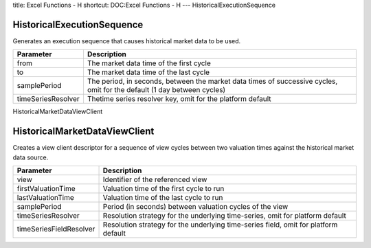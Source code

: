 title: Excel Functions - H
shortcut: DOC:Excel Functions - H
---
HistoricalExecutionSequence

...........................
HistoricalExecutionSequence
...........................


Generates an execution sequence that causes historical market data to be used.



+--------------------+-------------------------------------------------------------------------------------------------------------------------+
| Parameter          | Description                                                                                                             |
+====================+=========================================================================================================================+
| from               | The market data time of the first cycle                                                                                 |
+--------------------+-------------------------------------------------------------------------------------------------------------------------+
| to                 | The market data time of the last cycle                                                                                  |
+--------------------+-------------------------------------------------------------------------------------------------------------------------+
| samplePeriod       | The period, in seconds, between the market data times of successive cycles, omit for the default (1 day between cycles) |
+--------------------+-------------------------------------------------------------------------------------------------------------------------+
| timeSeriesResolver | Thetime series resolver key, omit for the platform default                                                              |
+--------------------+-------------------------------------------------------------------------------------------------------------------------+



HistoricalMarketDataViewClient

..............................
HistoricalMarketDataViewClient
..............................


Creates a view client descriptor for a sequence of view cycles between two valuation times against the historical market data source.



+-------------------------+-------------------------------------------------------------------------------------+
| Parameter               | Description                                                                         |
+=========================+=====================================================================================+
| view                    | Identifier of the referenced view                                                   |
+-------------------------+-------------------------------------------------------------------------------------+
| firstValuationTime      | Valuation time of the first cycle to run                                            |
+-------------------------+-------------------------------------------------------------------------------------+
| lastValuationTime       | Valuation time of the last cycle to run                                             |
+-------------------------+-------------------------------------------------------------------------------------+
| samplePeriod            | Period (in seconds) between valuation cycles of the view                            |
+-------------------------+-------------------------------------------------------------------------------------+
| timeSeriesResolver      | Resolution strategy for the underlying time-series, omit for platform default       |
+-------------------------+-------------------------------------------------------------------------------------+
| timeSeriesFieldResolver | Resolution strategy for the underlying time-series field, omit for platform default |
+-------------------------+-------------------------------------------------------------------------------------+



